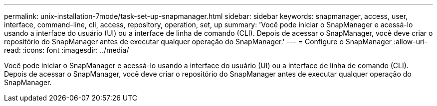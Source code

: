 ---
permalink: unix-installation-7mode/task-set-up-snapmanager.html 
sidebar: sidebar 
keywords: snapmanager, access, user, interface, command-line, cli, access, repository, operation, set, up 
summary: 'Você pode iniciar o SnapManager e acessá-lo usando a interface do usuário (UI) ou a interface de linha de comando (CLI). Depois de acessar o SnapManager, você deve criar o repositório do SnapManager antes de executar qualquer operação do SnapManager.' 
---
= Configure o SnapManager
:allow-uri-read: 
:icons: font
:imagesdir: ../media/


[role="lead"]
Você pode iniciar o SnapManager e acessá-lo usando a interface do usuário (UI) ou a interface de linha de comando (CLI). Depois de acessar o SnapManager, você deve criar o repositório do SnapManager antes de executar qualquer operação do SnapManager.
